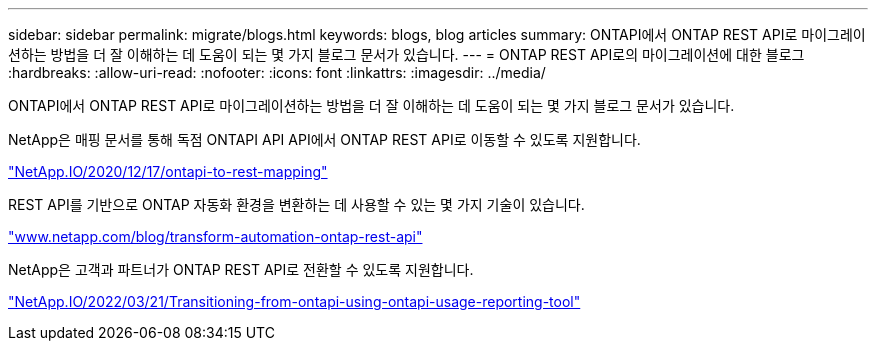 ---
sidebar: sidebar 
permalink: migrate/blogs.html 
keywords: blogs, blog articles 
summary: ONTAPI에서 ONTAP REST API로 마이그레이션하는 방법을 더 잘 이해하는 데 도움이 되는 몇 가지 블로그 문서가 있습니다. 
---
= ONTAP REST API로의 마이그레이션에 대한 블로그
:hardbreaks:
:allow-uri-read: 
:nofooter: 
:icons: font
:linkattrs: 
:imagesdir: ../media/


[role="lead"]
ONTAPI에서 ONTAP REST API로 마이그레이션하는 방법을 더 잘 이해하는 데 도움이 되는 몇 가지 블로그 문서가 있습니다.

NetApp은 매핑 문서를 통해 독점 ONTAPI API API에서 ONTAP REST API로 이동할 수 있도록 지원합니다.

https://netapp.io/2020/12/17/ontapi-to-rest-mapping/["NetApp.IO/2020/12/17/ontapi-to-rest-mapping"^]

REST API를 기반으로 ONTAP 자동화 환경을 변환하는 데 사용할 수 있는 몇 가지 기술이 있습니다.

https://www.netapp.com/blog/transform-automation-ontap-rest-api/["www.netapp.com/blog/transform-automation-ontap-rest-api"^]

NetApp은 고객과 파트너가 ONTAP REST API로 전환할 수 있도록 지원합니다.

https://netapp.io/2022/03/21/transitioning-from-ontapizapi-using-ontapi-usage-reporting-tool/["NetApp.IO/2022/03/21/Transitioning-from-ontapi-using-ontapi-usage-reporting-tool"^]
